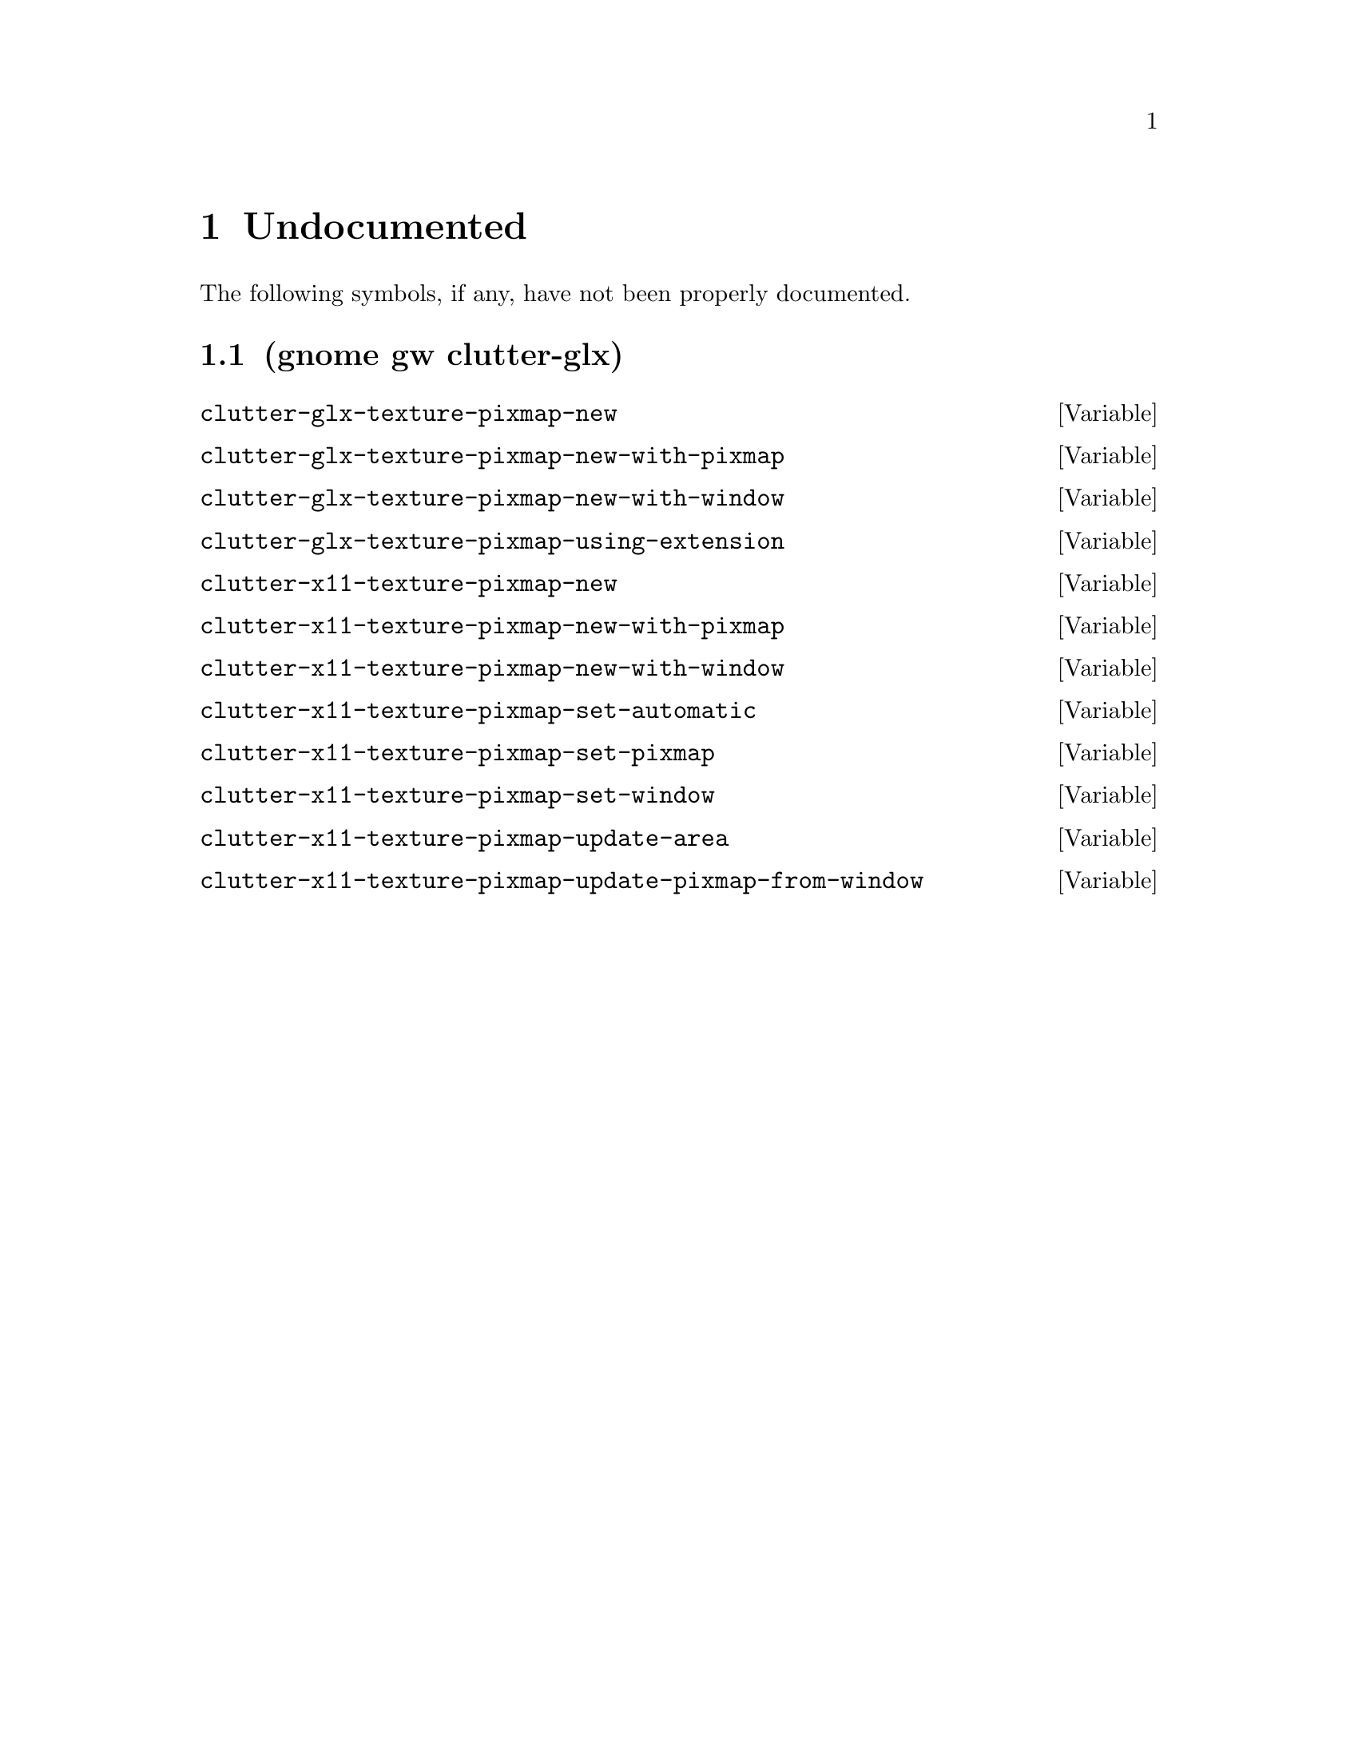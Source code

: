 
@c %start of fragment

@node Undocumented
@chapter Undocumented
The following symbols, if any, have not been properly documented.

@section (gnome gw clutter-glx)
@defvar clutter-glx-texture-pixmap-new
@end defvar

@defvar clutter-glx-texture-pixmap-new-with-pixmap
@end defvar

@defvar clutter-glx-texture-pixmap-new-with-window
@end defvar

@defvar clutter-glx-texture-pixmap-using-extension
@end defvar

@defvar clutter-x11-texture-pixmap-new
@end defvar

@defvar clutter-x11-texture-pixmap-new-with-pixmap
@end defvar

@defvar clutter-x11-texture-pixmap-new-with-window
@end defvar

@defvar clutter-x11-texture-pixmap-set-automatic
@end defvar

@defvar clutter-x11-texture-pixmap-set-pixmap
@end defvar

@defvar clutter-x11-texture-pixmap-set-window
@end defvar

@defvar clutter-x11-texture-pixmap-update-area
@end defvar

@defvar clutter-x11-texture-pixmap-update-pixmap-from-window
@end defvar


@c %end of fragment
